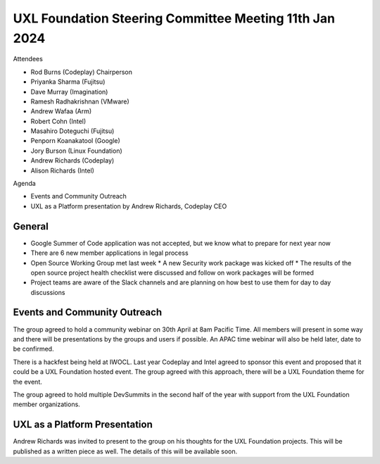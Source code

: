 =======================================================
UXL Foundation Steering Committee Meeting 11th Jan 2024
=======================================================

Attendees

* Rod Burns (Codeplay) Chairperson
* Priyanka Sharma (Fujitsu)
* Dave Murray (Imagination)
* Ramesh Radhakrishnan (VMware)
* Andrew Wafaa (Arm)
* Robert Cohn (Intel)
* Masahiro Doteguchi (Fujitsu)
* Penporn Koanakatool (Google)
* Jory Burson (Linux Foundation)
* Andrew Richards (Codeplay) 
* Alison Richards (Intel)

Agenda

* Events and Community Outreach
* UXL as a Platform presentation by Andrew Richards, Codeplay CEO

General
-------

* Google Summer of Code application was not accepted, but we know 
  what to prepare for next year now
* There are 6 new member applications in legal process
* Open Source Working Group met last week
  * A new Security work package was kicked off
  * The results of the open source project health checklist were 
  discussed and follow on work packages will be formed
* Project teams are aware of the Slack channels and are planning on 
  how best to use them for day to day discussions

Events and Community Outreach
-----------------------------

The group agreed to hold a community webinar on 30th April at 8am 
Pacific Time. All members will present in some way and there will 
be presentations by the groups and users if possible.
An APAC time webinar will also be held later, date to be confirmed.

There is a hackfest being held at IWOCL. Last year Codeplay and Intel 
agreed to sponsor this event and proposed that it could be a UXL 
Foundation hosted event. The group agreed with this approach, there 
will be a UXL Foundation theme for the event.

The group agreed to hold multiple DevSummits in the second half of 
the year with support from the UXL Foundation member organizations.

UXL as a Platform Presentation
------------------------------

Andrew Richards was invited to present to the group on his thoughts 
for the UXL Foundation projects. This will be published as a written 
piece as well. The details of this will be available soon.
